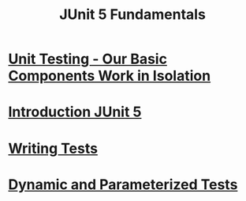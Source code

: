#+title: JUnit 5 Fundamentals

* [[file:Unit Testing - Our Basic Components Work in Isolation.org][Unit Testing - Our Basic Components Work in Isolation]]

* [[file:Introduction JUnit 5.org][Introduction JUnit 5]]

* [[file:Writing Tests.org][Writing Tests]]

* [[file:Dynamic and Parameterized Tests.org][Dynamic and Parameterized Tests]]
